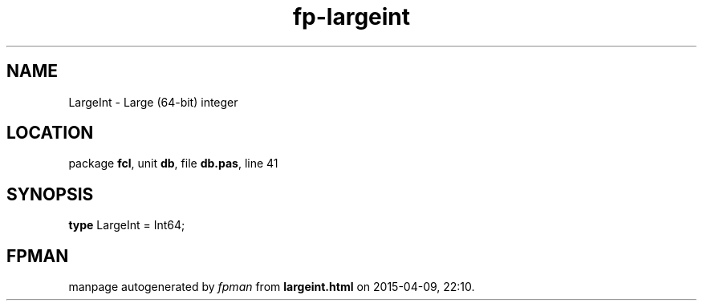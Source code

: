 .\" file autogenerated by fpman
.TH "fp-largeint" 3 "2014-03-14" "fpman" "Free Pascal Programmer's Manual"
.SH NAME
LargeInt - Large (64-bit) integer
.SH LOCATION
package \fBfcl\fR, unit \fBdb\fR, file \fBdb.pas\fR, line 41
.SH SYNOPSIS
\fBtype\fR LargeInt = Int64;
.SH FPMAN
manpage autogenerated by \fIfpman\fR from \fBlargeint.html\fR on 2015-04-09, 22:10.

